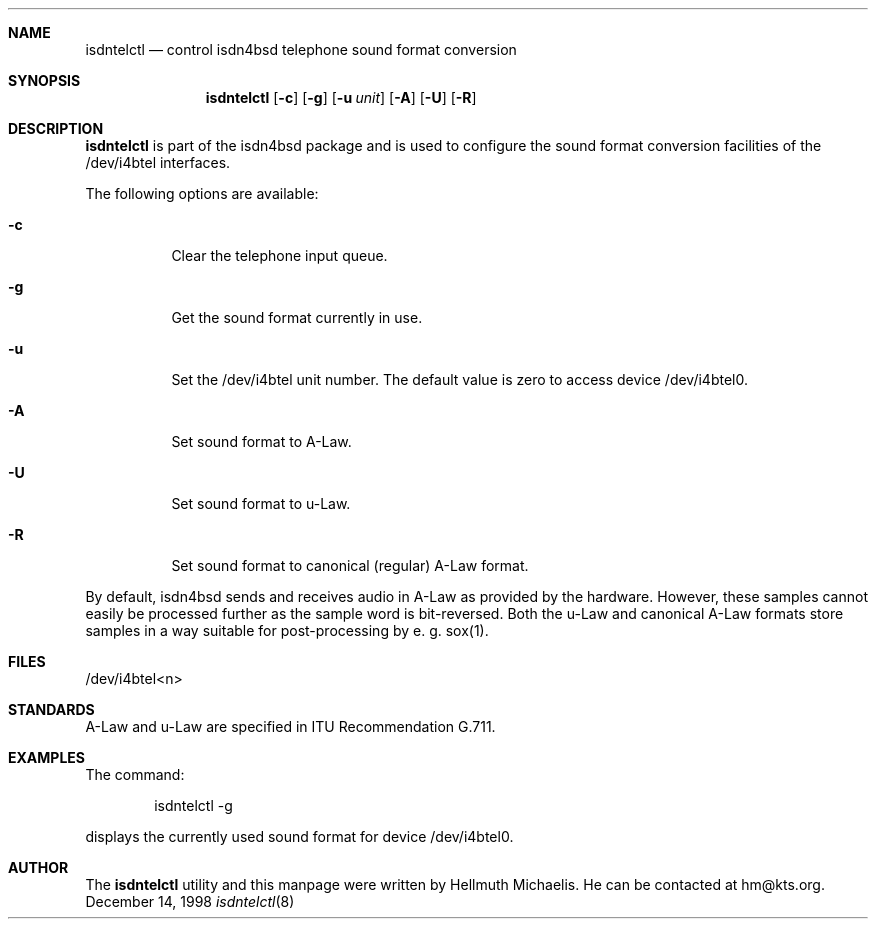 .\"
.\" Copyright (c) 1997, 1999 Hellmuth Michaelis. All rights reserved.
.\"
.\" Redistribution and use in source and binary forms, with or without
.\" modification, are permitted provided that the following conditions
.\" are met:
.\" 1. Redistributions of source code must retain the above copyright
.\"    notice, this list of conditions and the following disclaimer.
.\" 2. Redistributions in binary form must reproduce the above copyright
.\"    notice, this list of conditions and the following disclaimer in the
.\"    documentation and/or other materials provided with the distribution.
.\"
.\" THIS SOFTWARE IS PROVIDED BY THE AUTHOR AND CONTRIBUTORS ``AS IS'' AND
.\" ANY EXPRESS OR IMPLIED WARRANTIES, INCLUDING, BUT NOT LIMITED TO, THE
.\" IMPLIED WARRANTIES OF MERCHANTABILITY AND FITNESS FOR A PARTICULAR PURPOSE
.\" ARE DISCLAIMED.  IN NO EVENT SHALL THE AUTHOR OR CONTRIBUTORS BE LIABLE
.\" FOR ANY DIRECT, INDIRECT, INCIDENTAL, SPECIAL, EXEMPLARY, OR CONSEQUENTIAL
.\" DAMAGES (INCLUDING, BUT NOT LIMITED TO, PROCUREMENT OF SUBSTITUTE GOODS
.\" OR SERVICES; LOSS OF USE, DATA, OR PROFITS; OR BUSINESS INTERRUPTION)
.\" HOWEVER CAUSED AND ON ANY THEORY OF LIABILITY, WHETHER IN CONTRACT, STRICT
.\" LIABILITY, OR TORT (INCLUDING NEGLIGENCE OR OTHERWISE) ARISING IN ANY WAY
.\" OUT OF THE USE OF THIS SOFTWARE, EVEN IF ADVISED OF THE POSSIBILITY OF
.\" SUCH DAMAGE.
.\"
.\"	$Id: isdntelctl.8,v 1.6 1999/02/16 10:40:18 hm Exp $
.\"
.\"	last edit-date: [Sun Feb 14 10:20:38 1999]
.\"
.Dd December 14, 1998
.Dt isdntelctl 8
.Sh NAME
.Nm isdntelctl
.Nd control isdn4bsd telephone sound format conversion
.Sh SYNOPSIS
.Nm
.Op Fl c
.Op Fl g
.Op Fl u Ar unit
.Op Fl A
.Op Fl U
.Op Fl R
.Sh DESCRIPTION
.Nm isdntelctl
is part of the isdn4bsd package and is used to configure the sound format
conversion facilities of the /dev/i4btel interfaces.
.Pp
The following options are available:
.Bl -tag -width Ds
.It Fl c
Clear the telephone input queue.
.It Fl g
Get the sound format currently in use.
.It Fl u
Set the /dev/i4btel unit number. The default value is zero to access
device /dev/i4btel0.
.It Fl A
Set sound format to A-Law.
.It Fl U
Set sound format to u-Law.
.It Fl R
Set sound format to canonical (regular) A-Law format.
.El
.Pp
By default, isdn4bsd sends and receives audio in A-Law as provided by the
hardware. However, these samples cannot easily be processed further as the
sample word is bit-reversed. Both the u-Law and canonical A-Law formats
store samples in a way suitable for post-processing by e.\ g. sox(1).
.Pp
.Sh FILES
/dev/i4btel<n>

.Sh STANDARDS
A-Law and u-Law are specified in ITU Recommendation G.711.

.Sh EXAMPLES
The command:
.Bd -literal -offset indent
isdntelctl -g
.Ed
.Pp
displays the currently used sound format for device /dev/i4btel0.

.Sh AUTHOR
The
.Nm
utility and this manpage were written by Hellmuth Michaelis. He can be
contacted at hm@kts.org.
